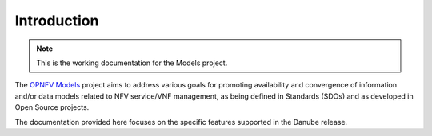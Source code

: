 .. This work is licensed under a
.. Creative Commons Attribution 4.0 International License.
.. http://creativecommons.org/licenses/by/4.0
.. (c) 2015-2017 AT&T Intellectual Property, Inc

Introduction
============

..
 This work is licensed under a Creative Commons Attribution 4.0 Unported License.

 http://creativecommons.org/licenses/by/4.0

.. NOTE::
   This is the working documentation for the Models project.

The `OPNFV Models <https://wiki.opnfv.org/display/models>`_ project aims to address
various goals for promoting availability and convergence of information and/or data
models related to NFV service/VNF management, as being defined in Standards (SDOs)
and as developed in Open Source projects.

The documentation provided here focuses on the specific features supported in the Danube release.



